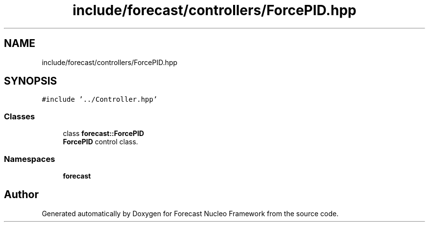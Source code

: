 .TH "include/forecast/controllers/ForcePID.hpp" 3 "Wed May 6 2020" "Version 0.1.0" "Forecast Nucleo Framework" \" -*- nroff -*-
.ad l
.nh
.SH NAME
include/forecast/controllers/ForcePID.hpp
.SH SYNOPSIS
.br
.PP
\fC#include '\&.\&./Controller\&.hpp'\fP
.br

.SS "Classes"

.in +1c
.ti -1c
.RI "class \fBforecast::ForcePID\fP"
.br
.RI "\fBForcePID\fP control class\&. "
.in -1c
.SS "Namespaces"

.in +1c
.ti -1c
.RI " \fBforecast\fP"
.br
.in -1c
.SH "Author"
.PP 
Generated automatically by Doxygen for Forecast Nucleo Framework from the source code\&.
